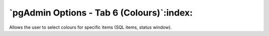 .. _options-tab6:


******************************************
`pgAdmin Options - Tab 6 (Colours)`:index:
******************************************

.. image:: images/options-colours.png

Allows the user to select colours for specific items (SQL items, status
window).

